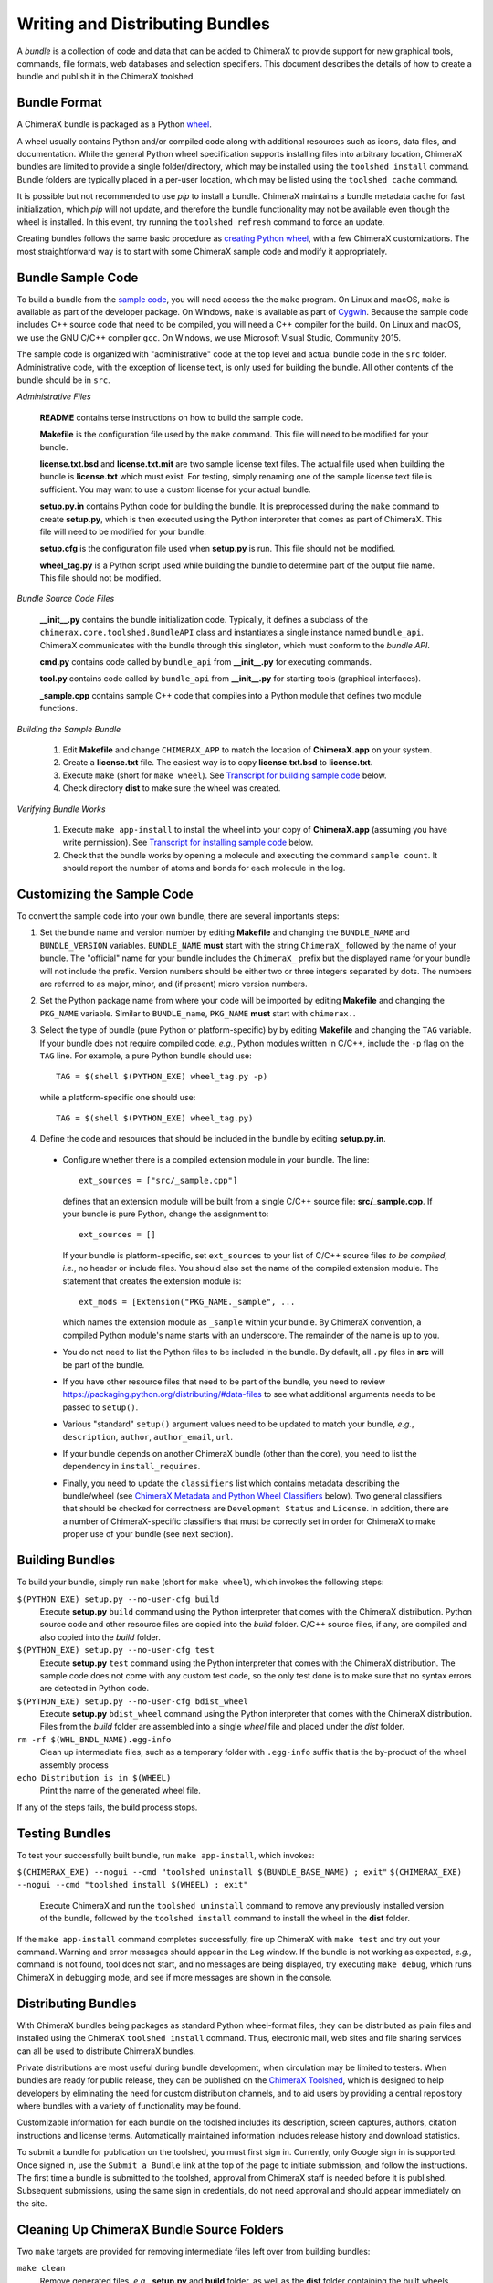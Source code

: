 ..  vim: set expandtab shiftwidth=4 softtabstop=4:

.. 
    === UCSF ChimeraX Copyright ===
    Copyright 2017 Regents of the University of California.
    All rights reserved.  This software provided pursuant to a
    license agreement containing restrictions on its disclosure,
    duplication and use.  For details see:
    http://www.rbvi.ucsf.edu/chimerax/docs/licensing.html
    This notice must be embedded in or attached to all copies,
    including partial copies, of the software or any revisions
    or derivations thereof.
    === UCSF ChimeraX Copyright ===

Writing and Distributing Bundles
================================

A *bundle* is a collection of code and data that can be added to
ChimeraX to provide support for new graphical tools, commands,
file formats, web databases and selection specifiers.
This document describes the details of how to create a bundle
and publish it in the ChimeraX toolshed.

Bundle Format
-------------

A ChimeraX bundle is packaged as a Python `wheel
<https://packaging.python.org/wheel_egg/>`_.

A wheel usually contains Python and/or compiled code
along with additional resources such as icons,
data files, and documentation.  While the
general Python wheel specification supports installing
files into arbitrary location, ChimeraX bundles
are limited to provide a single folder/directory,
which may be installed using the ``toolshed install``
command.  Bundle folders are typically placed in a
per-user location, which may be listed using the
``toolshed cache`` command.

It is possible but not recommended to use *pip* to
install a bundle.  ChimeraX maintains a bundle
metadata cache for fast initialization, which
*pip* will not update, and therefore the bundle
functionality may not be available even though
the wheel is installed.  In this event, try running
the ``toolshed refresh`` command to force an update.

Creating bundles follows the same basic
procedure as `creating Python wheel
<https://packaging.python.org/distributing/>`_,
with a few ChimeraX customizations.
The most straightforward way is to start
with some ChimeraX sample code and modify it appropriately.

Bundle Sample Code
------------------

To build a bundle from the `sample code
<https://www.cgl.ucsf.edu/chimerax/cgi-bin/bundle_sample.zip>`_,
you will need access the the ``make`` program.  On Linux
and macOS, ``make`` is available as part of the
developer package.  On Windows, ``make`` is
available as part of `Cygwin <https://cygwin.com>`_.
Because the sample code includes C++ source code that
need to be compiled, you will need a C++ compiler for
the build.  On Linux and macOS, we use the GNU C/C++
compiler ``gcc``.  On Windows, we use Microsoft Visual
Studio, Community 2015.

The sample code is organized with "administrative" code
at the top level and actual bundle code in the ``src``
folder.  Administrative code, with the exception of
license text, is only used for building the bundle.
All other contents of the bundle should be in ``src``.


*Administrative Files*

    **README** contains terse instructions on how to
    build the sample code.

    **Makefile** is the configuration file used by
    the ``make`` command.  This file will need to
    be modified for your bundle.

    **license.txt.bsd** and **license.txt.mit** are
    two sample license text files.  The actual file
    used when building the bundle is **license.txt**
    which must exist.  For testing, simply renaming
    one of the sample license text file is sufficient.
    You may want to use a custom license for your
    actual bundle.

    **setup.py.in** contains Python code for building
    the bundle.  It is preprocessed during the ``make``
    command to create **setup.py**, which is then
    executed using the Python interpreter that comes
    as part of ChimeraX.  This file will need to be
    modified for your bundle.

    **setup.cfg** is the configuration file used when
    **setup.py** is run.  This file should not be modified.

    **wheel_tag.py** is a Python script used while
    building the bundle to determine part of the output
    file name.   This file should not be modified.


*Bundle Source Code Files*

    **__init__.py** contains the bundle initialization
    code.  Typically, it defines a subclass of the
    ``chimerax.core.toolshed.BundleAPI`` class and
    instantiates a single instance named ``bundle_api``.
    ChimeraX communicates with the bundle through this
    singleton, which must conform to the `bundle API`.

    **cmd.py** contains code called by ``bundle_api``
    from **__init__.py** for executing commands.

    **tool.py** contains code called by ``bundle_api``
    from **__init__.py** for starting tools (graphical
    interfaces).

    **_sample.cpp** contains sample C++ code that
    compiles into a Python module that defines two
    module functions.

    .. _`Building the Sample Bundle`:

*Building the Sample Bundle*

    #. Edit **Makefile** and change ``CHIMERAX_APP`` to match the location
       of **ChimeraX.app** on your system.
    #. Create a **license.txt** file.  The easiest way is to copy
       **license.txt.bsd** to **license.txt**.
    #. Execute ``make`` (short for ``make wheel``).
       See `Transcript for building sample code`_ below.
    #. Check directory **dist** to make sure the wheel was created.


*Verifying Bundle Works*

    #. Execute ``make app-install`` to install the wheel into your copy
       of **ChimeraX.app** (assuming you have write permission).
       See `Transcript for installing sample code`_ below.
    #. Check that the bundle works by opening a molecule and executing
       the command ``sample count``.  It should report the number of atoms
       and bonds for each molecule in the log.


Customizing the Sample Code
---------------------------

To convert the sample code into your own bundle, there are several
importants steps:

#. Set the bundle name and version number by editing **Makefile**
   and changing the ``BUNDLE_NAME`` and ``BUNDLE_VERSION`` variables.
   ``BUNDLE_NAME`` **must** start with the string ``ChimeraX_``
   followed by the name of your bundle.  The "official" name for your
   bundle includes the ``ChimeraX_`` prefix but the displayed name for
   your bundle will not include the prefix.  Version numbers should be
   either two or three integers separated by dots.  The numbers are
   referred to as major, minor, and (if present) micro version numbers.
#. Set the Python package name from where your code will be imported
   by editing **Makefile** and changing the ``PKG_NAME`` variable.
   Similar to ``BUNDLE_name``, ``PKG_NAME`` **must** start with
   ``chimerax.``.
#. Select the type of bundle (pure Python or platform-specific) by
   by editing **Makefile** and changing the ``TAG`` variable.
   If your bundle does not require compiled code, *e.g.*, Python
   modules written in C/C++, include the ``-p`` flag on the ``TAG``
   line.  For example, a pure Python bundle should use::

     TAG = $(shell $(PYTHON_EXE) wheel_tag.py -p)

   while a platform-specific one should use::

     TAG = $(shell $(PYTHON_EXE) wheel_tag.py)

#. Define the code and resources that should be included in the
   bundle by editing **setup.py.in**.
   
  -  Configure whether there is a compiled extension module
     in your bundle.  The line::

      ext_sources = ["src/_sample.cpp"] 

     defines that an extension module will be built from a
     single C/C++ source file: **src/_sample.cpp**.
     If your bundle is pure Python, change the assignment to::

      ext_sources = []

     If your bundle is platform-specific, set ``ext_sources``
     to your list of C/C++ source files *to be compiled*, *i.e.*,
     no header or include files.  You should also set the
     name of the compiled extension module.  The statement
     that creates the extension module is::

      ext_mods = [Extension("PKG_NAME._sample", ...

     which names the extension module as ``_sample`` within
     your bundle.  By ChimeraX convention, a compiled
     Python module's name starts with an underscore.
     The remainder of the name is up to you.
  -  You do not need to list the Python files to be included
     in the bundle.  By default, all ``.py`` files in **src**
     will be part of the bundle.
  -  If you have other resource files that need to be part
     of the bundle, you need to review
     https://packaging.python.org/distributing/#data-files
     to see what additional arguments needs to be passed to
     ``setup()``.
  -  Various "standard" ``setup()`` argument values need to
     be updated to match your bundle, *e.g.*, ``description``,
     ``author``, ``author_email``, ``url``.
  -  If your bundle depends on another ChimeraX bundle (other
     than the core), you need to list the dependency in
     ``install_requires``.
  -  Finally, you need to update the ``classifiers`` list
     which contains metadata describing the bundle/wheel
     (see `ChimeraX Metadata and Python Wheel Classifiers`_ below).
     Two general classifiers that should be checked for
     correctness are ``Development Status`` and ``License``.
     In addition, there are a number of ChimeraX-specific
     classifiers that must be correctly set in order for
     ChimeraX to make proper use of your bundle (see next
     section).


Building Bundles
----------------

To build your bundle, simply run ``make`` (short for ``make wheel``),
which invokes the following steps:

``$(PYTHON_EXE) setup.py --no-user-cfg build``
    Execute **setup.py** ``build`` command using the Python
    interpreter that comes with the ChimeraX distribution.
    Python source code and other resource files are copied
    into the *build* folder.  C/C++ source files, if any,
    are compiled and also copied into the *build* folder.

``$(PYTHON_EXE) setup.py --no-user-cfg test``
    Execute **setup.py** ``test`` command using the Python
    interpreter that comes with the ChimeraX distribution.
    The sample code does not come with any custom test code,
    so the only test done is to make sure that no syntax
    errors are detected in Python code.

``$(PYTHON_EXE) setup.py --no-user-cfg bdist_wheel``
    Execute **setup.py** ``bdist_wheel`` command using the Python
    interpreter that comes with the ChimeraX distribution.
    Files from the *build* folder are assembled into a single
    *wheel* file and placed under the *dist* folder.

``rm -rf $(WHL_BNDL_NAME).egg-info``
    Clean up intermediate files, such as a temporary folder
    with ``.egg-info`` suffix that is the by-product of the wheel
    assembly process

``echo Distribution is in $(WHEEL)``
    Print the name of the generated wheel file.

If any of the steps fails, the build process stops.


Testing Bundles
---------------

To test your successfully built bundle, run ``make app-install``,
which invokes:

``$(CHIMERAX_EXE) --nogui --cmd "toolshed uninstall $(BUNDLE_BASE_NAME) ; exit"``
``$(CHIMERAX_EXE) --nogui --cmd "toolshed install $(WHEEL) ; exit"``
    Execute ChimeraX and run the ``toolshed uninstall`` command
    to remove any previously installed version of the bundle,
    followed by the ``toolshed install`` command to install the
    wheel in the **dist** folder.

If the ``make app-install`` command completes successfully,
fire up ChimeraX with ``make test`` and try out your command.
Warning and error messages should appear in the ``Log`` window.
If the bundle is not working as expected, *e.g.*, command is
not found, tool does not start, and no messages are being
displayed, try executing ``make debug``, which runs ChimeraX
in debugging mode, and see if more messages are shown in
the console.


Distributing Bundles
--------------------

With ChimeraX bundles being packages as standard Python
wheel-format files, they can be distributed as plain files
and installed using the ChimeraX ``toolshed install``
command.  Thus, electronic mail, web sites and file
sharing services can all be used to distribute ChimeraX
bundles.

Private distributions are most useful during bundle
development, when circulation may be limited to testers.
When bundles are ready for public release, they can be
published on the `ChimeraX Toolshed`_, which is designed
to help developers by eliminating the need for custom
distribution channels, and to aid users by providing
a central repository where bundles with a variety of
functionality may be found.

Customizable information for each bundle on the toolshed
includes its description, screen captures, authors,
citation instructions and license terms.
Automatically maintained information
includes release history and download statistics.

To submit a bundle for publication on the toolshed,
you must first sign in.  Currently, only Google
sign in is supported.  Once signed in, use the
``Submit a Bundle`` link at the top of the page
to initiate submission, and follow the instructions.
The first time a bundle is submitted to the toolshed,
approval from ChimeraX staff is needed before it is
published.  Subsequent submissions, using the same
sign in credentials, do not need approval and should
appear immediately on the site.

.. _`ChimeraX Toolshed`: https://cxtoolshed.rbvi.ucsf.edu


Cleaning Up ChimeraX Bundle Source Folders
------------------------------------------

Two ``make`` targets are provided for removing intermediate
files left over from building bundles:

``make clean``
    Remove generated files, *e.g.*, **setup.py** and **build** folder,
    as well as the **dist** folder containing the built wheels.

``make distclean``
    Remove all files not part of the original source, including
    **license.txt** so that the folder is in pristine condition.


ChimeraX Metadata and Python Wheel Classifiers
----------------------------------------------

ChimeraX gathers metadata from Python wheel classifiers
listed in the bundle.  The only required classifier is
for overall bundle metadata; additional classifiers provide
information about tools (graphical interfaces), commands,
data formats, and selectors.

*Bundle Metadata*

    ``ChimeraX`` :: ``Bundle`` :: *categories* :: *session_versions* :: *api_module_name* :: *supercedes* :: *custom_session_init*

    - *categories* is a comma separated list of category names.
      (Category names are the names that appear under the ``Tools``
      menu.)
      This value is currently unused but are intended for constructing
      "toolboxes" in the future.
    - *session_versions* is a comma-separated two-tuple of
      integers, representing the minimum and maximum session
      versions that this tool can read.
    - *api_module_name* is a string with the name of the module that
      has the bundle_api in it.
    - *supercedes* is an optional comma separated list of names that
      under which the bundle was previously released.
    - *custom_session_init* is a string.  If not set to ``true``, the
      bundle is not imported until actually invoked.  If set to
      ``true``, the ``bundle_api.initialize`` method for the bundle
      is called after the main session has been created.

    For example::

      ChimeraX :: Bundle :: Volume data :: 1,1 ::


*Tool Metadata*

    ``ChimeraX`` :: ``Tool`` :: *tool_name* :: *categories* :: *synopsis*

    - *tool_name* is a string that uniquely identifies the tool.
    - *categories* is a comma separated list of category names under
      which the tool will appear.
    - *synopsis* is a short description of the tool.  It is here for
      uninstalled tools, so that users can get more than just a
      name for deciding whether they want the tool or not.

    For example::

      ChimeraX :: Tool :: Help Viewer :: General :: Show help

    Notes:

    - Tool instances are created via the ``bundle_api.start_tool`` method.
    - Bundles may provide more than one tool.

*Command Metadata*

    ``ChimeraX`` :: ``Command`` :: *name* :: *categories* :: *synopsis*

    - *name* is a string and may have spaces in it.
    - *categories* should be a subset of the bundle's categories. 
    - *synopsis* is a short description of the command.  It is here for
      uninstalled commands, so that users can get more than just a
      name for deciding whether they want the command or not.

    For example::

      ChimeraX :: Command :: exit :: General :: terminate ChimeraX

    Notes:

    - Commands are lazily registered, so the argument specification
      isn't needed until the command is first used.
    - Command registration is done via the
      ``bundle_api.register_command`` method.
    - Bundles may provide more than one command.


*Data Format Metadata*

    ``ChimeraX`` :: ``DataFormat`` :: *format_name* :: *nicknames* :: *category* :: *suffixes* :: *mime_types* :: *url* :: *dangerous* :: *icon* :: *synopsis* :: *encoding*

    - *format_name* is a string.
    - *nicknames* is an optional comma-separated list of strings.
      If no nickname is given, it defaults to the lowercased format_name.
    - *category* is a toolshed category.
    - *suffixes* is an optional comma-separated list of strings with
      leading periods, i.e., ``.pdb``.
    - *mime_types* is an optinal comma-separated list of strings, e.g.,
      chemical/x-pdb.
    - *url* is a string that has a URL that points to the data format's docmentation.
    - *dangerous* is an optional boolean and should be ``true`` if the data
      format is insecure -- defaults to true if a script.
    - *icon* is an optional string containing the filename of the icon --
      it defaults to the default icon for the category.
    - *synopsis* is a short description of the data format.  It is here
      because it needs to be part of the metadata available for
      uninstalled data format, so that users can get more than just a
      name for deciding whether they want the data format or not.
    - *encoding* should be given for text formats and is the file encoding.

    For example::

      ChimeraX :: DataFormat :: PDB :: :: Molecular Structure :: .pdb, .ent :: chemical/x-pdb :: http://www.pdb.org/ :: :: :: Protein DataBank file
      ChimeraX :: DataFormat :: mmCIF :: :: Molecular Structure :: .mmcif, .cif :: chemical/x-mmcif :: http://www.pdb.org/ :: :: :: MacroMolecular CIF

    In addition to describing the format, the bundle should say how if it
    can fetch, open or save data in that format.

        ``ChimeraX`` :: ``Open`` :: *format_name* :: *tag* :: *is_default* :: *extra_keywords*
        ``ChimeraX`` :: ``Save`` :: *format_name* :: *tag* :: *is_default* :: *extra_keywords*
        ``ChimeraX`` :: ``Fetch`` :: *database_name* :: *format_name* :: *prefixes* :: *example_id* :: *is_default*

    - *format_name* is a format previously given in a ChimeraX :: DataFormat
      line.
    - *database_name* is a string with the name of the databasea to fetch
      the data from.
    - *prefixes* is a comma-separated list of strings associated with the
      (database_name, format_name).
    - *example_id* is a string with an example identifier.
    - *tag* is a string is disambiguate multiple readers or writers.
    - *is_default* is a string.  If set to ``true``, this format is
      the default format for the database.
    - *extra_keywords* is an optional comma-separated list of additional
      keyword arguments.  The keyword can be followed by a colon and a
      ChimeraX argument type without the Arg suffix.  If the argument type
      isn't found in the ``chimerax.commands`` module, the bundle API class is
      searched for it.

    For example::
    
      ChimeraX :: Open :: PDB :: PDB ::
      ChimeraX :: Save :: PDB :: PDB ::
      ChimeraX :: Fetch :: PDB :: mmcif :: pdb :: 1a0m ::
      ChimeraX :: Fetch :: PDB :: PDB :: :: 1a0m ::

    Notes:

    - File operations are performed via the ``bundle_api.open_file``,
      ``bundle_api.save_file``, and
      ``bundle_api.fetch_from_database`` methods.
    - The data format metadata is used to generate the macOS
      application property list.
    - Bundles may provide more than one data format.


*Selector Metadata*

    ``ChimeraX`` :: ``Selector`` :: *name* :: *synopsis*

    - *name* is a string and may have spaces in it.
    - *synopsis* is a short description of the selector.  It is here for
      uninstalled selectors, so that users can get more than just a
      name for deciding whether they want the selector or not.

    For example::
    
      ChimeraX :: Selector :: helix :: Helical regions in proteins

    Notes:

    - Bundles may provide more than one selector.
    - Many commands take optional keywords before atom and object
      specifiers.  If a selector name is the same as the optional
      keyword, the command will interpret it as the keyword rather
      than the selector.  The bottom line is "choose your selector
      names carefully."


Transcript for building sample code
___________________________________

::

    sed -e 's,BUNDLE_NAME,ChimeraX_Sample,' \
            -e 's,BUNDLE_VERSION,0.1,' \
            -e 's,PKG_NAME,chimerax.sample,' \
            < setup.py.in > setup.py
    /e/chimerax/ChimeraX.app/bin/python.exe setup.py --no-user-cfg build
    running build
    running build_py
    creating build
    creating build\lib.win-amd64-3.6
    creating build\lib.win-amd64-3.6\chimerax
    creating build\lib.win-amd64-3.6\chimerax\sample
    copying src\cmd.py -> build\lib.win-amd64-3.6\chimerax\sample
    copying src\__init__.py -> build\lib.win-amd64-3.6\chimerax\sample
    running build_ext
    building 'chimerax.sample._sample' extension
    creating build\temp.win-amd64-3.6
    creating build\temp.win-amd64-3.6\Release
    creating build\temp.win-amd64-3.6\Release\src
    C:\Program Files (x86)\Microsoft Visual Studio 14.0\VC\BIN\x86_amd64\cl.exe /c /nologo /Ox /W3 /GL /DNDEBUG /MD -DMAJOR_VERSION=0 -DMINOR_VERSION=1 -IE:\chimerax\ChimeraX.app\include -IE:\chimerax\ChimeraX.app\bin\include -IE:\chimerax\ChimeraX.app\bin\include "-IC:\Program Files (x86)\Microsoft Visual Studio 14.0\VC\INCLUDE" "-IC:\Program Files (x86)\Microsoft Visual Studio 14.0\VC\ATLMFC\INCLUDE" "-IC:\Program Files (x86)\Windows Kits\10\include\10.0.10586.0\ucrt" "-IC:\Program Files (x86)\Windows Kits\NETFXSDK\4.6.1\include\um" "-IC:\Program Files (x86)\Windows Kits\10\include\10.0.10586.0\shared" "-IC:\Program Files (x86)\Windows Kits\10\include\10.0.10586.0\um" "-IC:\Program Files (x86)\Windows Kits\10\include\10.0.10586.0\winrt" "-Ic:\Program Files (x86)\Microsoft Visual Studio 14.0\VC\include" "-Ic:\Program Files (x86)\Microsoft Visual Studio 14.0\VC\atlmfc\include" "-Ic:\Program Files (x86)\Windows Kits\10\include\10.0.10586.0\ucrt" "-Ic:\Program Files (x86)\Windows Kits\10\include\10.0.10586.0\shared" "-Ic:\Program Files (x86)\Windows Kits\10\include\10.0.10586.0\um" "-Ic:\Program Files (x86)\Windows Kits\10\include\10.0.10586.0\winrt" /EHsc /Tpsrc/_sample.cpp /Fobuild\temp.win-amd64-3.6\Release\src/_sample.obj
    _sample.cpp
    [... Compiler warning messages not shown ...]
    C:\Program Files (x86)\Microsoft Visual Studio 14.0\VC\BIN\x86_amd64\link.exe /nologo /INCREMENTAL:NO /LTCG /DLL /MANIFEST:EMBED,ID=2 /MANIFESTUAC:NO /LIBPATH:E:\chimerax\ChimeraX.app\lib /LIBPATH:E:\chimerax\ChimeraX.app\bin\libs /LIBPATH:E:\chimerax\ChimeraX.app\bin\PCbuild\amd64 "/LIBPATH:C:\Program Files (x86)\Microsoft Visual Studio 14.0\VC\LIB\amd64" "/LIBPATH:C:\Program Files (x86)\Microsoft Visual Studio 14.0\VC\ATLMFC\LIB\amd64" "/LIBPATH:C:\Program Files (x86)\Windows Kits\10\lib\10.0.10586.0\ucrt\x64" "/LIBPATH:C:\Program Files (x86)\Windows Kits\NETFXSDK\4.6.1\lib\um\x64" "/LIBPATH:C:\Program Files (x86)\Windows Kits\10\lib\10.0.10586.0\um\x64" "/LIBPATH:c:\Program Files (x86)\Microsoft Visual Studio 14.0\VC\lib\amd64" "/LIBPATH:c:\Program Files (x86)\Microsoft Visual Studio 14.0\VC\atlmfc\lib\amd64" "/LIBPATH:c:\Program Files (x86)\Windows Kits\10\lib\10.0.10586.0\ucrt\x64" "/LIBPATH:c:\Program Files (x86)\Windows Kits\10\lib\10.0.10586.0\um\x64" libatomstruct.lib /EXPORT:PyInit__sample build\temp.win-amd64-3.6\Release\src/_sample.obj /OUT:build\lib.win-amd64-3.6\chimerax\sample\_sample.cp36-win_amd64.pyd /IMPLIB:build\temp.win-amd64-3.6\Release\src\_sample.cp36-win_amd64.lib
    [... Linker warning messages not shown ...]
       Creating library build\temp.win-amd64-3.6\Release\src\_sample.cp36-win_amd64.lib and object build\temp.win-amd64-3.6\Release\src\_sample.cp36-win_amd64.exp
    Generating code
    Finished generating code
    /e/chimerax/ChimeraX.app/bin/python.exe setup.py --no-user-cfg test
    running test
    running egg_info
    creating ChimeraX_Sample.egg-info
    writing ChimeraX_Sample.egg-info\PKG-INFO
    writing dependency_links to ChimeraX_Sample.egg-info\dependency_links.txt
    writing requirements to ChimeraX_Sample.egg-info\requires.txt
    writing top-level names to ChimeraX_Sample.egg-info\top_level.txt
    writing manifest file 'ChimeraX_Sample.egg-info\SOURCES.txt'
    reading manifest file 'ChimeraX_Sample.egg-info\SOURCES.txt'
    writing manifest file 'ChimeraX_Sample.egg-info\SOURCES.txt'
    running build_ext
    copying build\lib.win-amd64-3.6\chimerax\sample\_sample.cp36-win_amd64.pyd -> src
    
    ----------------------------------------------------------------------
    Ran 0 tests in 0.000s
    
    OK
    /e/chimerax/ChimeraX.app/bin/python.exe setup.py --no-user-cfg bdist_wheel
    running bdist_wheel
    running build
    running build_py
    running build_ext
    installing to build\bdist.win-amd64\wheel
    running install
    running install_lib
    creating build\bdist.win-amd64
    creating build\bdist.win-amd64\wheel
    creating build\bdist.win-amd64\wheel\chimerax
    creating build\bdist.win-amd64\wheel\chimerax\sample
    copying build\lib.win-amd64-3.6\chimerax\sample\cmd.py -> build\bdist.win-amd64\wheel\.\chimerax\sample
    copying build\lib.win-amd64-3.6\chimerax\sample\_sample.cp36-win_amd64.pyd -> build\bdist.win-amd64\wheel\.\chimerax\sample
    copying build\lib.win-amd64-3.6\chimerax\sample\__init__.py -> build\bdist.win-amd64\wheel\.\chimerax\sample
    running install_egg_info
    running egg_info
    writing ChimeraX_Sample.egg-info\PKG-INFO
    writing dependency_links to ChimeraX_Sample.egg-info\dependency_links.txt
    writing requirements to ChimeraX_Sample.egg-info\requires.txt
    writing top-level names to ChimeraX_Sample.egg-info\top_level.txt
    reading manifest file 'ChimeraX_Sample.egg-info\SOURCES.txt'
    writing manifest file 'ChimeraX_Sample.egg-info\SOURCES.txt'
    Copying ChimeraX_Sample.egg-info to build\bdist.win-amd64\wheel\.\ChimeraX_Sample-0.1-py3.6.egg-info
    running install_scripts
    creating build\bdist.win-amd64\wheel\ChimeraX_Sample-0.1.dist-info\WHEEL
    E:\chimerax\ChimeraX.app\bin\lib\site-packages\wheel\pep425tags.py:77: RuntimeWarning: Config variable 'Py_DEBUG' is unset, Python ABI tag may be incorrect
      warn=(impl == 'cp')):
    E:\chimerax\ChimeraX.app\bin\lib\site-packages\wheel\pep425tags.py:81: RuntimeWarning: Config variable 'WITH_PYMALLOC' is unset, Python ABI tag may be incorrect
      warn=(impl == 'cp')):
    rm -rf ChimeraX_Sample.egg-info
    echo Distribution is in dist/ChimeraX_Sample-0.1-cp36-cp36m-win_amd64.whl
    Distribution is in dist/ChimeraX_Sample-0.1-cp36-cp36m-win_amd64.whl


Transcript for installing sample code
_____________________________________

::

    [... Output from building the bundle ...]
    /e/chimerax/ChimeraX.app/bin/ChimeraX.exe --nogui --cmd "toolshed install dist/ChimeraX_Sample-0.1-cp36-cp36m-win_amd64.whl reinstall true ; exit"
    0.00% done: Initializing core
    50.00% done: Initializing bundles
    INFO:
    Executing: toolshed install dist/ChimeraX_Sample-0.1-cp36-cp36m-win_amd64.whl reinstall true 
    INFO:
    Installed ChimeraX-Sample (0.1)
    INFO:
    Executing: exit
    STATUS:
    Exiting ...
